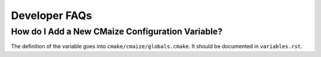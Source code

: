 ##############
Developer FAQs
##############

*************************************************
How do I Add a New CMaize Configuration Variable?
*************************************************

The definition of the variable goes into ``cmake/cmaize/globals.cmake``. It
should be documented in ``variables.rst``.
